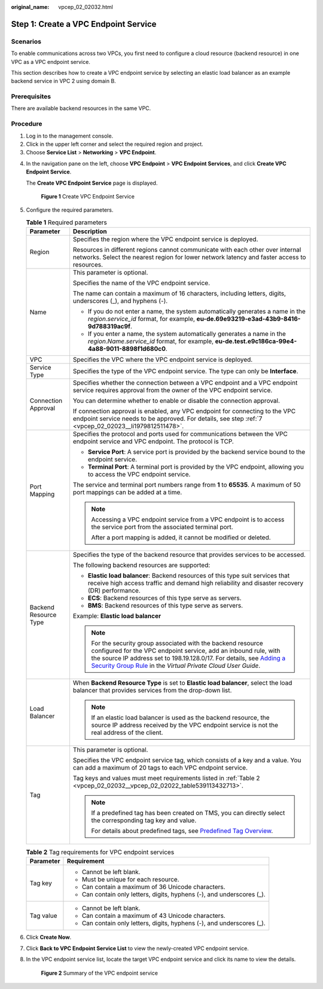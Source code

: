 :original_name: vpcep_02_02032.html

.. _vpcep_02_02032:

Step 1: Create a VPC Endpoint Service
=====================================

Scenarios
---------

To enable communications across two VPCs, you first need to configure a cloud resource (backend resource) in one VPC as a VPC endpoint service.

This section describes how to create a VPC endpoint service by selecting an elastic load balancer as an example backend service in VPC 2 using domain B.

Prerequisites
-------------

There are available backend resources in the same VPC.

Procedure
---------

#. Log in to the management console.
#. Click |image1| in the upper left corner and select the required region and project.
#. Choose **Service List** > **Networking** > **VPC Endpoint**.

4. In the navigation pane on the left, choose **VPC Endpoint** > **VPC Endpoint Services**, and click **Create VPC Endpoint Service**.

   The **Create VPC Endpoint Service** page is displayed.


   .. figure:: /_static/images/en-us_image_0000001072032207.png
      :alt: **Figure 1** Create VPC Endpoint Service

      **Figure 1** Create VPC Endpoint Service

5. Configure the required parameters.

   .. table:: **Table 1** Required parameters

      +-----------------------------------+----------------------------------------------------------------------------------------------------------------------------------------------------------------------------------------------------------------------------------------------------------------------------------------------------------------------------------------------------------------+
      | Parameter                         | Description                                                                                                                                                                                                                                                                                                                                                    |
      +===================================+================================================================================================================================================================================================================================================================================================================================================================+
      | Region                            | Specifies the region where the VPC endpoint service is deployed.                                                                                                                                                                                                                                                                                               |
      |                                   |                                                                                                                                                                                                                                                                                                                                                                |
      |                                   | Resources in different regions cannot communicate with each other over internal networks. Select the nearest region for lower network latency and faster access to resources.                                                                                                                                                                                  |
      +-----------------------------------+----------------------------------------------------------------------------------------------------------------------------------------------------------------------------------------------------------------------------------------------------------------------------------------------------------------------------------------------------------------+
      | Name                              | This parameter is optional.                                                                                                                                                                                                                                                                                                                                    |
      |                                   |                                                                                                                                                                                                                                                                                                                                                                |
      |                                   | Specifies the name of the VPC endpoint service.                                                                                                                                                                                                                                                                                                                |
      |                                   |                                                                                                                                                                                                                                                                                                                                                                |
      |                                   | The name can contain a maximum of 16 characters, including letters, digits, underscores (_), and hyphens (-).                                                                                                                                                                                                                                                  |
      |                                   |                                                                                                                                                                                                                                                                                                                                                                |
      |                                   | -  If you do not enter a name, the system automatically generates a name in the *region*.\ *service_id* format, for example, **eu-de.69e93219-e3ad-43b9-8416-9d788319ac9f**.                                                                                                                                                                                   |
      |                                   | -  If you enter a name, the system automatically generates a name in the *region*.\ *Name*.\ *service_id* format, for example, **eu-de.test.e9c186ca-99e4-4a88-9011-8898f1d680c0**.                                                                                                                                                                            |
      +-----------------------------------+----------------------------------------------------------------------------------------------------------------------------------------------------------------------------------------------------------------------------------------------------------------------------------------------------------------------------------------------------------------+
      | VPC                               | Specifies the VPC where the VPC endpoint service is deployed.                                                                                                                                                                                                                                                                                                  |
      +-----------------------------------+----------------------------------------------------------------------------------------------------------------------------------------------------------------------------------------------------------------------------------------------------------------------------------------------------------------------------------------------------------------+
      | Service Type                      | Specifies the type of the VPC endpoint service. The type can only be **Interface**.                                                                                                                                                                                                                                                                            |
      +-----------------------------------+----------------------------------------------------------------------------------------------------------------------------------------------------------------------------------------------------------------------------------------------------------------------------------------------------------------------------------------------------------------+
      | Connection Approval               | Specifies whether the connection between a VPC endpoint and a VPC endpoint service requires approval from the owner of the VPC endpoint service.                                                                                                                                                                                                               |
      |                                   |                                                                                                                                                                                                                                                                                                                                                                |
      |                                   | You can determine whether to enable or disable the connection approval.                                                                                                                                                                                                                                                                                        |
      |                                   |                                                                                                                                                                                                                                                                                                                                                                |
      |                                   | If connection approval is enabled, any VPC endpoint for connecting to the VPC endpoint service needs to be approved. For details, see step :ref:`7 <vpcep_02_02023__li1979812511478>`.                                                                                                                                                                         |
      +-----------------------------------+----------------------------------------------------------------------------------------------------------------------------------------------------------------------------------------------------------------------------------------------------------------------------------------------------------------------------------------------------------------+
      | Port Mapping                      | Specifies the protocol and ports used for communications between the VPC endpoint service and VPC endpoint. The protocol is TCP.                                                                                                                                                                                                                               |
      |                                   |                                                                                                                                                                                                                                                                                                                                                                |
      |                                   | -  **Service Port**: A service port is provided by the backend service bound to the endpoint service.                                                                                                                                                                                                                                                          |
      |                                   | -  **Terminal Port**: A terminal port is provided by the VPC endpoint, allowing you to access the VPC endpoint service.                                                                                                                                                                                                                                        |
      |                                   |                                                                                                                                                                                                                                                                                                                                                                |
      |                                   | The service and terminal port numbers range from **1** to **65535**. A maximum of 50 port mappings can be added at a time.                                                                                                                                                                                                                                     |
      |                                   |                                                                                                                                                                                                                                                                                                                                                                |
      |                                   | .. note::                                                                                                                                                                                                                                                                                                                                                      |
      |                                   |                                                                                                                                                                                                                                                                                                                                                                |
      |                                   |    Accessing a VPC endpoint service from a VPC endpoint is to access the service port from the associated terminal port.                                                                                                                                                                                                                                       |
      |                                   |                                                                                                                                                                                                                                                                                                                                                                |
      |                                   |    After a port mapping is added, it cannot be modified or deleted.                                                                                                                                                                                                                                                                                            |
      +-----------------------------------+----------------------------------------------------------------------------------------------------------------------------------------------------------------------------------------------------------------------------------------------------------------------------------------------------------------------------------------------------------------+
      | Backend Resource Type             | Specifies the type of the backend resource that provides services to be accessed.                                                                                                                                                                                                                                                                              |
      |                                   |                                                                                                                                                                                                                                                                                                                                                                |
      |                                   | The following backend resources are supported:                                                                                                                                                                                                                                                                                                                 |
      |                                   |                                                                                                                                                                                                                                                                                                                                                                |
      |                                   | -  **Elastic load balancer**: Backend resources of this type suit services that receive high access traffic and demand high reliability and disaster recovery (DR) performance.                                                                                                                                                                                |
      |                                   | -  **ECS**: Backend resources of this type serve as servers.                                                                                                                                                                                                                                                                                                   |
      |                                   | -  **BMS**: Backend resources of this type serve as servers.                                                                                                                                                                                                                                                                                                   |
      |                                   |                                                                                                                                                                                                                                                                                                                                                                |
      |                                   | Example: **Elastic load balancer**                                                                                                                                                                                                                                                                                                                             |
      |                                   |                                                                                                                                                                                                                                                                                                                                                                |
      |                                   | .. note::                                                                                                                                                                                                                                                                                                                                                      |
      |                                   |                                                                                                                                                                                                                                                                                                                                                                |
      |                                   |    For the security group associated with the backend resource configured for the VPC endpoint service, add an inbound rule, with the source IP address set to 198.19.128.0/17. For details, see `Adding a Security Group Rule <https://docs.otc.t-systems.com/en-us/usermanual/vpc/en-us_topic_0030969470.html>`__ in the *Virtual Private Cloud User Guide*. |
      +-----------------------------------+----------------------------------------------------------------------------------------------------------------------------------------------------------------------------------------------------------------------------------------------------------------------------------------------------------------------------------------------------------------+
      | Load Balancer                     | When **Backend Resource Type** is set to **Elastic load balancer**, select the load balancer that provides services from the drop-down list.                                                                                                                                                                                                                   |
      |                                   |                                                                                                                                                                                                                                                                                                                                                                |
      |                                   | .. note::                                                                                                                                                                                                                                                                                                                                                      |
      |                                   |                                                                                                                                                                                                                                                                                                                                                                |
      |                                   |    If an elastic load balancer is used as the backend resource, the source IP address received by the VPC endpoint service is not the real address of the client.                                                                                                                                                                                              |
      +-----------------------------------+----------------------------------------------------------------------------------------------------------------------------------------------------------------------------------------------------------------------------------------------------------------------------------------------------------------------------------------------------------------+
      | Tag                               | This parameter is optional.                                                                                                                                                                                                                                                                                                                                    |
      |                                   |                                                                                                                                                                                                                                                                                                                                                                |
      |                                   | Specifies the VPC endpoint service tag, which consists of a key and a value. You can add a maximum of 20 tags to each VPC endpoint service.                                                                                                                                                                                                                    |
      |                                   |                                                                                                                                                                                                                                                                                                                                                                |
      |                                   | Tag keys and values must meet requirements listed in :ref:`Table 2 <vpcep_02_02032__vpcep_02_02022_table539113432713>`.                                                                                                                                                                                                                                        |
      |                                   |                                                                                                                                                                                                                                                                                                                                                                |
      |                                   | .. note::                                                                                                                                                                                                                                                                                                                                                      |
      |                                   |                                                                                                                                                                                                                                                                                                                                                                |
      |                                   |    If a predefined tag has been created on TMS, you can directly select the corresponding tag key and value.                                                                                                                                                                                                                                                   |
      |                                   |                                                                                                                                                                                                                                                                                                                                                                |
      |                                   |    For details about predefined tags, see `Predefined Tag Overview <https://docs.otc.t-systems.com/usermanual/tms/en-us_topic_0056266269.html>`__.                                                                                                                                                                                                             |
      +-----------------------------------+----------------------------------------------------------------------------------------------------------------------------------------------------------------------------------------------------------------------------------------------------------------------------------------------------------------------------------------------------------------+

   .. _vpcep_02_02032__vpcep_02_02022_table539113432713:

   .. table:: **Table 2** Tag requirements for VPC endpoint services

      +-----------------------------------+------------------------------------------------------------------------+
      | Parameter                         | Requirement                                                            |
      +===================================+========================================================================+
      | Tag key                           | -  Cannot be left blank.                                               |
      |                                   | -  Must be unique for each resource.                                   |
      |                                   | -  Can contain a maximum of 36 Unicode characters.                     |
      |                                   | -  Can contain only letters, digits, hyphens (-), and underscores (_). |
      +-----------------------------------+------------------------------------------------------------------------+
      | Tag value                         | -  Cannot be left blank.                                               |
      |                                   | -  Can contain a maximum of 43 Unicode characters.                     |
      |                                   | -  Can contain only letters, digits, hyphens (-), and underscores (_). |
      +-----------------------------------+------------------------------------------------------------------------+

6. Click **Create Now**.

7. Click **Back to VPC Endpoint Service List** to view the newly-created VPC endpoint service.

8. In the VPC endpoint service list, locate the target VPC endpoint service and click its name to view the details.


   .. figure:: /_static/images/en-us_image_0289945751.jpg
      :alt: **Figure 2** Summary of the VPC endpoint service

      **Figure 2** Summary of the VPC endpoint service

.. |image1| image:: /_static/images/en-us_image_0289945877.png
